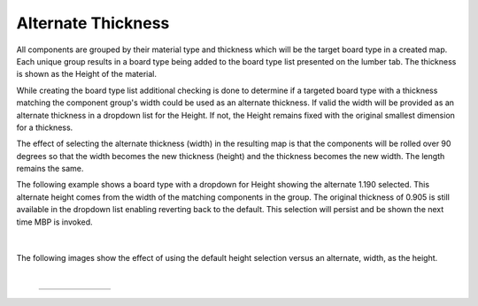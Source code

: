 .. _alternate_thickness-label:

Alternate Thickness
*******************

.. role:: blue-bold

All components are grouped by their material type and thickness which will be the target
board type in a created map.  Each unique group results in a board type being added to
the board type list presented on the lumber tab. The thickness is shown as the
:blue-bold:`Height` of the material.
 
While creating the board type list additional checking is done to determine if a targeted
board type with a thickness matching the component group's width could be used as an 
alternate thickness. If valid the width will be provided as an alternate thickness in a
dropdown list for the :blue-bold:`Height`. If not, the Height remains fixed with the
original smallest dimension for a thickness.

The effect of selecting the alternate thickness (width) in the resulting map is that the
components will be rolled over 90 degrees so that the width becomes the new thickness (height)
and the thickness becomes the new width. The length remains the same.

The following example shows a board type with a dropdown for :blue-bold:`Height` showing the
alternate 1.190 selected.  This alternate height comes from the width of the matching 
components in the group.  The original thickness of 0.905 is still available in the dropdown 
list enabling reverting back to the default.  This selection will persist and be shown the 
next time MBP is invoked.

    .. image:: /_static/images/alternatethick.png
        :width: 80 %
        :align: center

|

The following images show the effect of using the default height selection versus an alternate,
width, as the height.

|

    .. list-table::
        :widths: 10 30 30

        * -
          -  .. image:: /_static/images/default_height.png
                :width: 70 %
          -  .. image:: /_static/images/alternate_height.png
                :width: 65 %


